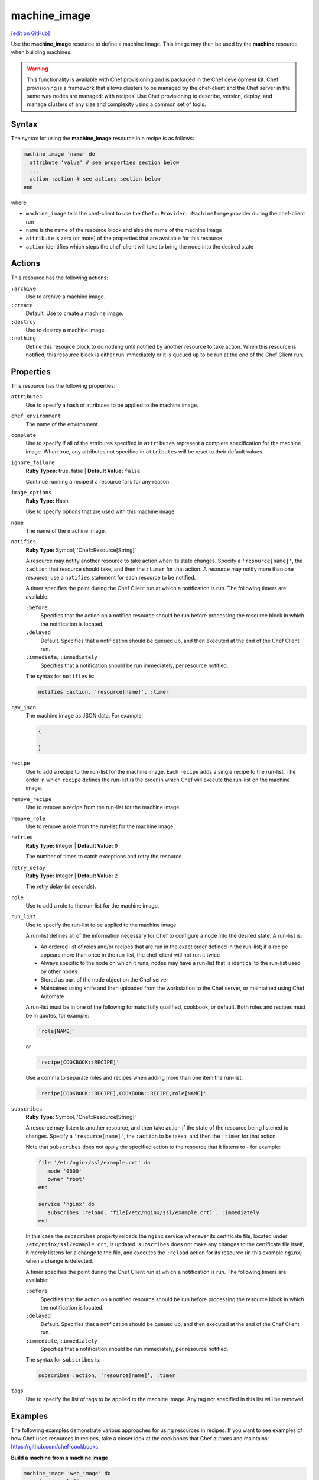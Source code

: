 =====================================================
machine_image
=====================================================
`[edit on GitHub] <https://github.com/chef/chef-web-docs/blob/master/chef_master/source/resource_machine_image.rst>`__

.. tag resource_machine_image_summary

Use the **machine_image** resource to define a machine image. This image may then be used by the **machine** resource when building machines.

.. end_tag

.. warning:: .. tag notes_provisioning

             This functionality is available with Chef provisioning and is packaged in the Chef development kit. Chef provisioning is a framework that allows clusters to be managed by the chef-client and the Chef server in the same way nodes are managed: with recipes. Use Chef provisioning to describe, version, deploy, and manage clusters of any size and complexity using a common set of tools.

             .. end_tag

Syntax
=====================================================
.. tag resource_machine_image_syntax

The syntax for using the **machine_image** resource in a recipe is as follows:

.. code-block:: ruby

   machine_image 'name' do
     attribute 'value' # see properties section below
     ...
     action :action # see actions section below
   end

where

* ``machine_image`` tells the chef-client to use the ``Chef::Provider::MachineImage`` provider during the chef-client run
* ``name`` is the name of the resource block and also the name of the machine image
* ``attribute`` is zero (or more) of the properties that are available for this resource
* ``action`` identifies which steps the chef-client will take to bring the node into the desired state

.. end_tag

Actions
=====================================================
.. tag resource_machine_image_actions

This resource has the following actions:

``:archive``
   Use to archive a machine image.

``:create``
   Default. Use to create a machine image.

``:destroy``
   Use to destroy a machine image.

``:nothing``
   .. tag resources_common_actions_nothing

   Define this resource block to do nothing until notified by another resource to take action. When this resource is notified, this resource block is either run immediately or it is queued up to be run at the end of the Chef Client run.

   .. end_tag

.. end_tag

Properties
=====================================================
.. tag resource_machine_image_attributes

This resource has the following properties:

``attributes``
   Use to specify a hash of attributes to be applied to the machine image.

``chef_environment``
   The name of the environment.

``complete``
   Use to specify if all of the attributes specified in ``attributes`` represent a complete specification for the machine image. When true, any attributes not specified in ``attributes`` will be reset to their default values.

``ignore_failure``
   **Ruby Types:** true, false | **Default Value:** ``false``

   Continue running a recipe if a resource fails for any reason.

``image_options``
   **Ruby Type:** Hash

   Use to specify options that are used with this machine image.

``name``
   The name of the machine image.

``notifies``
   **Ruby Type:** Symbol, 'Chef::Resource[String]'

   .. tag resources_common_notification_notifies

   A resource may notify another resource to take action when its state changes. Specify a ``'resource[name]'``, the ``:action`` that resource should take, and then the ``:timer`` for that action. A resource may notify more than one resource; use a ``notifies`` statement for each resource to be notified.

   .. end_tag

   .. tag resources_common_notification_timers

   A timer specifies the point during the Chef Client run at which a notification is run. The following timers are available:

   ``:before``
      Specifies that the action on a notified resource should be run before processing the resource block in which the notification is located.

   ``:delayed``
      Default. Specifies that a notification should be queued up, and then executed at the end of the Chef Client run.

   ``:immediate``, ``:immediately``
      Specifies that a notification should be run immediately, per resource notified.

   .. end_tag

   .. tag resources_common_notification_notifies_syntax

   The syntax for ``notifies`` is:

   .. code-block:: ruby

      notifies :action, 'resource[name]', :timer

   .. end_tag

``raw_json``
   The machine image as JSON data. For example:

   .. code-block:: javascript

      {

      }

``recipe``
   Use to add a recipe to the run-list for the machine image. Each ``recipe`` adds a single recipe to the run-list. The order in which ``recipe`` defines the run-list is the order in which Chef will execute the run-list on the machine image.

``remove_recipe``
   Use to remove a recipe from the run-list for the machine image.

``remove_role``
   Use to remove a role from the run-list for the machine image.

``retries``
   **Ruby Type:** Integer | **Default Value:** ``0``

   The number of times to catch exceptions and retry the resource.

``retry_delay``
   **Ruby Type:** Integer | **Default Value:** ``2``

   The retry delay (in seconds).

``role``
   Use to add a role to the run-list for the machine image.

``run_list``
   Use to specify the run-list to be applied to the machine image.

   .. tag node_run_list

   A run-list defines all of the information necessary for Chef to configure a node into the desired state. A run-list is:

   * An ordered list of roles and/or recipes that are run in the exact order defined in the run-list; if a recipe appears more than once in the run-list, the chef-client will not run it twice
   * Always specific to the node on which it runs; nodes may have a run-list that is identical to the run-list used by other nodes
   * Stored as part of the node object on the Chef server
   * Maintained using knife and then uploaded from the workstation to the Chef server, or maintained using Chef Automate

   .. end_tag

   .. tag node_run_list_format

   A run-list must be in one of the following formats: fully qualified, cookbook, or default. Both roles and recipes must be in quotes, for example:

   .. code-block:: ruby

      'role[NAME]'

   or

   .. code-block:: ruby

      'recipe[COOKBOOK::RECIPE]'

   Use a comma to separate roles and recipes when adding more than one item the run-list:

   .. code-block:: ruby

      'recipe[COOKBOOK::RECIPE],COOKBOOK::RECIPE,role[NAME]'

   .. end_tag

``subscribes``
   **Ruby Type:** Symbol, 'Chef::Resource[String]'

   .. tag resources_common_notification_subscribes

   A resource may listen to another resource, and then take action if the state of the resource being listened to changes. Specify a ``'resource[name]'``, the ``:action`` to be taken, and then the ``:timer`` for that action.

   Note that ``subscribes`` does not apply the specified action to the resource that it listens to - for example:

   .. code-block:: ruby

     file '/etc/nginx/ssl/example.crt' do
        mode '0600'
        owner 'root'
     end

     service 'nginx' do
        subscribes :reload, 'file[/etc/nginx/ssl/example.crt]', :immediately
     end

   In this case the ``subscribes`` property reloads the ``nginx`` service whenever its certificate file, located under ``/etc/nginx/ssl/example.crt``, is updated. ``subscribes`` does not make any changes to the certificate file itself, it merely listens for a change to the file, and executes the ``:reload`` action for its resource (in this example ``nginx``) when a change is detected.

   .. end_tag

   .. tag resources_common_notification_timers

   A timer specifies the point during the Chef Client run at which a notification is run. The following timers are available:

   ``:before``
      Specifies that the action on a notified resource should be run before processing the resource block in which the notification is located.

   ``:delayed``
      Default. Specifies that a notification should be queued up, and then executed at the end of the Chef Client run.

   ``:immediate``, ``:immediately``
      Specifies that a notification should be run immediately, per resource notified.

   .. end_tag

   .. tag resources_common_notification_subscribes_syntax

   The syntax for ``subscribes`` is:

   .. code-block:: ruby

      subscribes :action, 'resource[name]', :timer

   .. end_tag

``tags``
   Use to specify the list of tags to be applied to the machine image. Any tag not specified in this list will be removed.

.. end_tag

Examples
=====================================================
The following examples demonstrate various approaches for using resources in recipes. If you want to see examples of how Chef uses resources in recipes, take a closer look at the cookbooks that Chef authors and maintains: https://github.com/chef-cookbooks.

**Build a machine from a machine image**

.. tag resource_machine_image_add_apache_to_image

.. To add Apache to a machine image, and then build a machine:

.. code-block:: ruby

   machine_image 'web_image' do
     recipe 'apache2'
   end

   machine 'web_machine' do
    from_image 'web_image'
   end

.. end_tag

